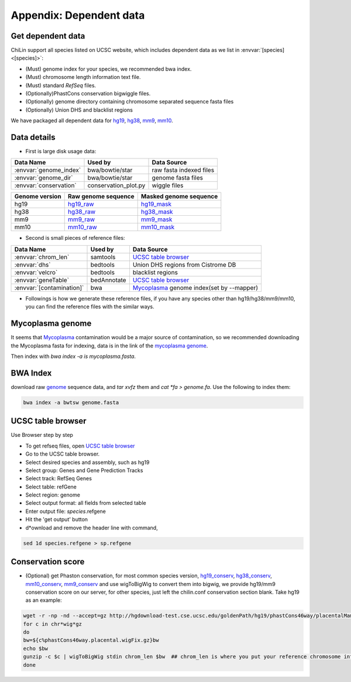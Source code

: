========================
Appendix: Dependent data
========================

.. _dependentdata:

Get dependent data
------------------

ChiLin support all species listed on UCSC website, which includes dependent data as we list in :envvar:`[species] <[species]>`:

* (Must) genome index for your species, we recommended bwa index.

* (Must) chromosome length information text file.

* (Must) standard *RefSeq* files.

* (Optionally)PhastCons conservation bigwiggle files.

* (Optionally) genome directory containing chromosome separated sequence fasta files

* (Optionally) Union DHS and blacklist regions

We have packaged all dependent data for hg19_, hg38_, mm9_, mm10_.

.. _hg38:  http://cistrome.org/chilin/_downloads/hg38.tgz
.. _mm10:  http://cistrome.org/chilin/_downloads/mm10.tgz
.. _hg19:  http://cistrome.org/chilin/_downloads/hg19.tgz
.. _mm9:  http://cistrome.org/chilin/_downloads/mm9.tgz

.. _ChiLin: https://cistrome.org/chilin

Data details
---------------------------------

* First is large disk usage data:

============================   =====================  =========================
Data Name                       Used by                Data Source
============================   =====================  =========================
:envvar:`genome_index`          bwa/bowtie/star        raw fasta indexed files
:envvar:`genome_dir`            bwa/bowtie/star        genome fasta files
:envvar:`conservation`          conservation_plot.py   wiggle files
============================   =====================  =========================

.. _genome:

============================   ==============================  ==================================
Genome version                  Raw genome sequence             Masked genome sequence
============================   ==============================  ==================================
hg19                           hg19_raw_                       hg19_mask_
hg38                           hg38_raw_                       hg38_mask_
mm9                            mm9_raw_                        mm9_mask_
mm10                           mm10_raw_                       mm10_mask_
============================   ==============================  ==================================

.. _hg19_raw: http://hgdownload.cse.ucsc.edu/goldenpath/hg19/bigZips/chromFa.tar.gz
.. _hg19_mask: http://hgdownload.cse.ucsc.edu/goldenpath/hg19/bigZips/chromFaMasked.tar.gz
.. _hg38_raw: http://hgdownload.cse.ucsc.edu/goldenPath/hg38/bigZips/hg38.chromFa.tar.gz
.. _hg38_mask: http://hgdownload.cse.ucsc.edu/goldenPath/hg38/bigZips/hg38.chromFaMasked.tar.gz
.. _mm9_raw: http://hgdownload.cse.ucsc.edu/goldenpath/mm9/bigZips/chromFa.tar.gz
.. _mm9_mask: http://hgdownload.cse.ucsc.edu/goldenpath/mm9/bigZips/chromFaMasked.tar.gz
.. _mm10_raw: http://hgdownload.cse.ucsc.edu/goldenpath/mm10/bigZips/chromFa.tar.gz
.. _mm10_mask: http://hgdownload.cse.ucsc.edu/goldenpath/mm10/bigZips/chromFaMasked.tar.gz

* Second is small pieces of reference files:

============================   =====================  ==========================================
Data Name                       Used by                Data Source
============================   =====================  ==========================================
:envvar:`chrom_len`             samtools              `UCSC table browser`_
:envvar:`dhs`                   bedtools               Union DHS regions from Cistrome DB
:envvar:`velcro`                bedtools               blacklist regions
:envvar:`geneTable`             bedAnnotate           `UCSC table browser`_
:envvar:`[contamination]`	bwa                   `Mycoplasma`_ genome index(set by --mapper)
============================   =====================  ==========================================

* Followings is how we generate these reference files, if you have any species other than hg19/hg38/mm9/mm10, you can find the reference files with the similar ways.

Mycoplasma genome
---------------------

It seems that Mycoplasma_ contamination would be a major source of contamination, so we recommended downloading the Mycoplasma fasta for indexing, data is in the link of the `mycoplasma genome`_.

.. _Mycoplasma: http://www.biodatamining.org/content/7/1/3/abstract?utm_campaign=22_05_14_BioDataMining_ArticleMailing_EBM_PA_REG_BMCUP&utm_content=8772920153&utm_medium=BMCemail&utm_source=Emailvision
.. _mycoplasma genome: http://mycoplasma.genome.uab.edu/genomes.asp

Then index with `bwa index -a is mycoplasma.fasta`.

BWA Index
--------------------

download raw `genome`_ sequence data, and `tar xvfz` them and `cat *fa > genome.fa`. Use the following to index them:

.. code-block:: bash

                bwa index -a bwtsw genome.fasta

UCSC table browser
---------------------
Use Browser step by step

* To get refseq files, open `UCSC table browser`_
* Go to the UCSC table browser.
* Select desired species and assembly, such as hg19
* Select group: Genes and Gene Prediction Tracks
* Select track: RefSeq Genes
* Select table: refGene
* Select region: genome
* Select output format: all fields from selected table
* Enter output file: *species*.refgene
* Hit the 'get output' button
* d*ownload and remove the header line with command,

.. code-block:: bash

                sed 1d species.refgene > sp.refgene

Conservation score
----------------------

* (Optional) get Phaston conservation, for most common species version, hg19_conserv_, hg38_conserv_, mm10_conserv_, mm9_conserv_ and use wigToBigWig to convert them into bigwig, we provide hg19/mm9 conservation score on our server, for other species, just left the chilin.conf conservation section blank. Take hg19 as an example:

.. code-block:: bash

                  wget -r -np -nd --accept=gz http://hgdownload-test.cse.ucsc.edu/goldenPath/hg19/phastCons46way/placentalMammals/
                  for c in chr*wig*gz
                  do
                  bw=${c%phastCons46way.placental.wigFix.gz}bw
                  echo $bw
                  gunzip -c $c | wigToBigWig stdin chrom_len $bw  ## chrom_len is where you put your reference chromosome information file
                  done

.. _hg19_conserv: http://hgdownload-test.cse.ucsc.edu/goldenPath/hg19/phastCons46way/placentalMammals/
.. _mm9_conserv: http://hgdownload-test.cse.ucsc.edu/goldenPath/mm9/phastCons30way/placental/
.. _hg38_conserv: http://hgdownload-test.cse.ucsc.edu/goldenPath/hg38/phastCons7way/
.. _mm10_conserv: http://hgdownload-test.cse.ucsc.edu/goldenPath/mm10/phastCons60way/
.. _UCSC table browser: http://genome.ucsc.edu/cgi-bin/hgTables?command=start
